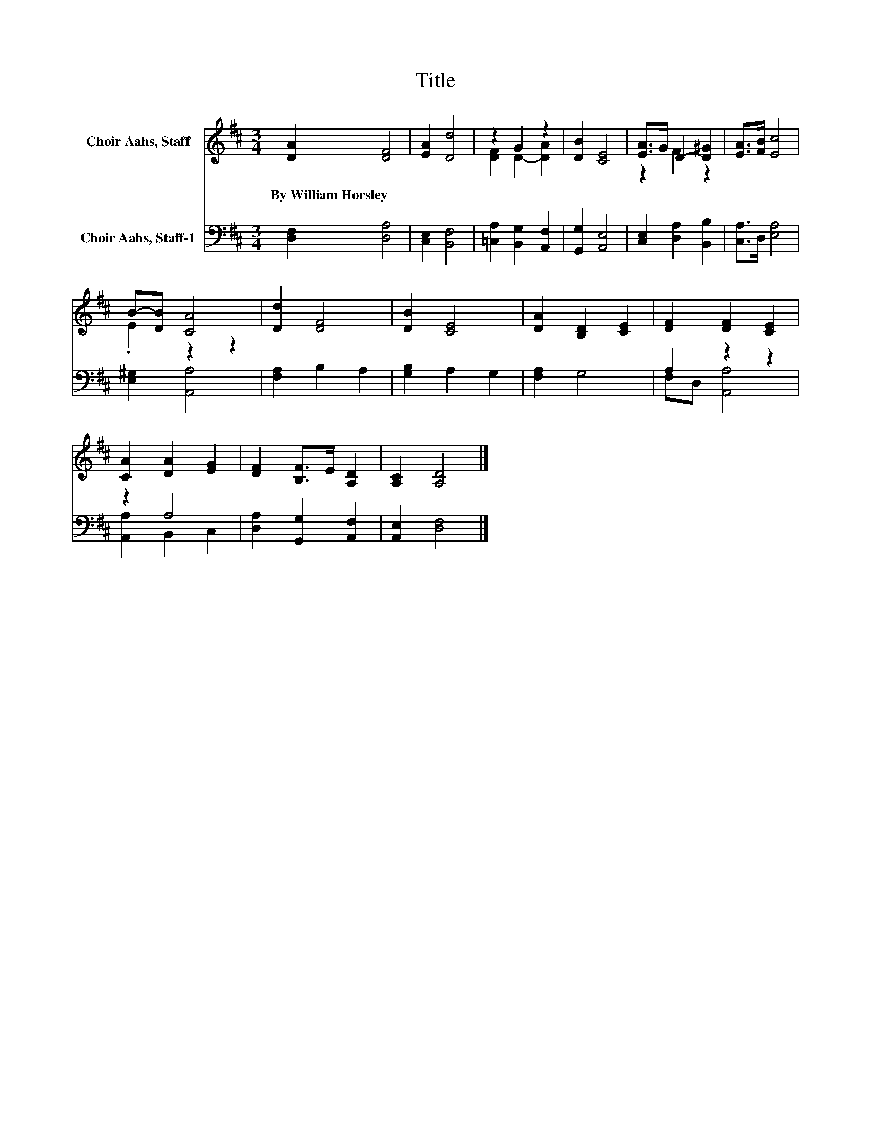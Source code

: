 X:1
T:Title
%%score ( 1 2 ) ( 3 4 )
L:1/8
M:3/4
K:D
V:1 treble nm="Choir Aahs, Staff"
V:2 treble 
V:3 bass nm="Choir Aahs, Staff-1"
V:4 bass 
V:1
 [DA]2 [DF]4 | [EA]2 [Dd]4 | z2 G2 z2 | [DB]2 [CE]4 | [EA]>G D2- [D^G]2 | [EA]>[FB] [Ec]4 | %6
w: By~William~Horsley *||||||
 B-[DB] [CA]4 | [Dd]2 [DF]4 | [DB]2 [CE]4 | [DA]2 [B,D]2 [CE]2 | [DF]2 [DF]2 [CE]2 | %11
w: |||||
 [CA]2 [DA]2 [EG]2 | [DF]2 [B,F]>E [A,D]2 | [A,C]2 [A,D]4 |] %14
w: |||
V:2
 x6 | x6 | [DF]2 D2- [DA]2 | x6 | z2 F2 z2 | x6 | .E2 z2 z2 | x6 | x6 | x6 | x6 | x6 | x6 | x6 |] %14
V:3
 [D,F,]2 [D,A,]4 | [C,E,]2 [B,,F,]4 | [=C,A,]2 [B,,G,]2 [A,,F,]2 | [G,,G,]2 [A,,E,]4 | %4
 [C,E,]2 [D,A,]2 [B,,B,]2 | [C,A,]>D, [E,A,]4 | [E,^G,]2 [A,,A,]4 | [F,A,]2 B,2 A,2 | %8
 [G,B,]2 A,2 G,2 | [F,A,]2 G,4 | A,2 z2 z2 | z2 A,4 | [D,A,]2 [G,,G,]2 [A,,F,]2 | %13
 [A,,E,]2 [D,F,]4 |] %14
V:4
 x6 | x6 | x6 | x6 | x6 | x6 | x6 | x6 | x6 | x6 | F,D, [A,,A,]4 | [A,,A,]2 B,,2 C,2 | x6 | x6 |] %14


